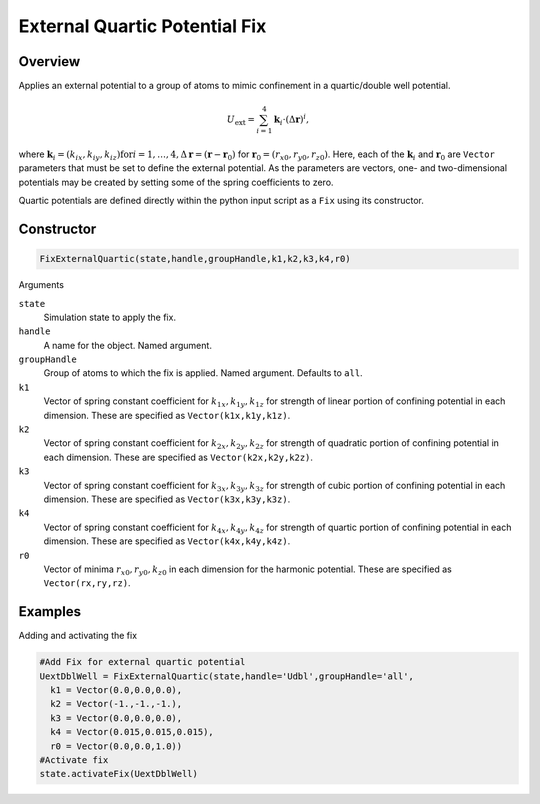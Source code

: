 External Quartic Potential Fix
==============================

Overview
^^^^^^^^

Applies an external potential to a group of atoms to mimic confinement in a quartic/double well potential. 

.. math::
    U_{\text{ext}} = \sum_{i=1}^4 \mathbf{k}_i\cdot(\Delta \mathbf{r})^i, 

where :math:`\mathbf{k}_i=(k_{ix},k_{iy},k_{iz}) \text{for} i = 1,\dots,4, \Delta \mathbf{r} = (\mathbf{r} - \mathbf{r}_0)` for :math:`\mathbf{r}_0=(r_{x0},r_{y0},r_{z0})`. Here, each of the :math:`\mathbf{k}_i` and :math:`\mathbf{r}_0`  are ``Vector`` parameters that must be set to define the external potential. As the parameters are vectors, one- and two-dimensional potentials may be created by setting some of the spring coefficients to zero.

Quartic potentials are defined directly within the python input script as a ``Fix`` using its constructor.

Constructor
^^^^^^^^^^^
.. code-block:: python

    FixExternalQuartic(state,handle,groupHandle,k1,k2,k3,k4,r0)

Arguments

``state``
    Simulation state to apply the fix.

``handle``
    A name for the object.  Named argument.

``groupHandle``
    Group of atoms to which the fix is applied.  Named argument.  Defaults to ``all``.

``k1``
    Vector of spring constant coefficient for :math:`k_{1x},k_{1y},k_{1z}`  for strength of linear portion of confining potential in each dimension. These are specified as ``Vector(k1x,k1y,k1z)``.

``k2``
    Vector of spring constant coefficient for :math:`k_{2x},k_{2y},k_{2z}`  for strength of quadratic portion of confining potential in each dimension. These are specified as ``Vector(k2x,k2y,k2z)``.

``k3``
    Vector of spring constant coefficient for :math:`k_{3x},k_{3y},k_{3z}`  for strength of cubic portion of confining potential in each dimension. These are specified as ``Vector(k3x,k3y,k3z)``.

``k4``
    Vector of spring constant coefficient for :math:`k_{4x},k_{4y},k_{4z}`  for strength of quartic portion of confining potential in each dimension. These are specified as ``Vector(k4x,k4y,k4z)``.

``r0``
    Vector of minima :math:`r_{x0},r_{y0},k_{z0}` in each dimension for the harmonic potential. These are specified as ``Vector(rx,ry,rz)``.

Examples
^^^^^^^^
Adding and activating the fix

.. code-block:: python

    #Add Fix for external quartic potential
    UextDblWell = FixExternalQuartic(state,handle='Udbl',groupHandle='all',
      k1 = Vector(0.0,0.0,0.0),
      k2 = Vector(-1.,-1.,-1.),
      k3 = Vector(0.0,0.0,0.0),
      k4 = Vector(0.015,0.015,0.015),
      r0 = Vector(0.0,0.0,1.0))
    #Activate fix
    state.activateFix(UextDblWell)
